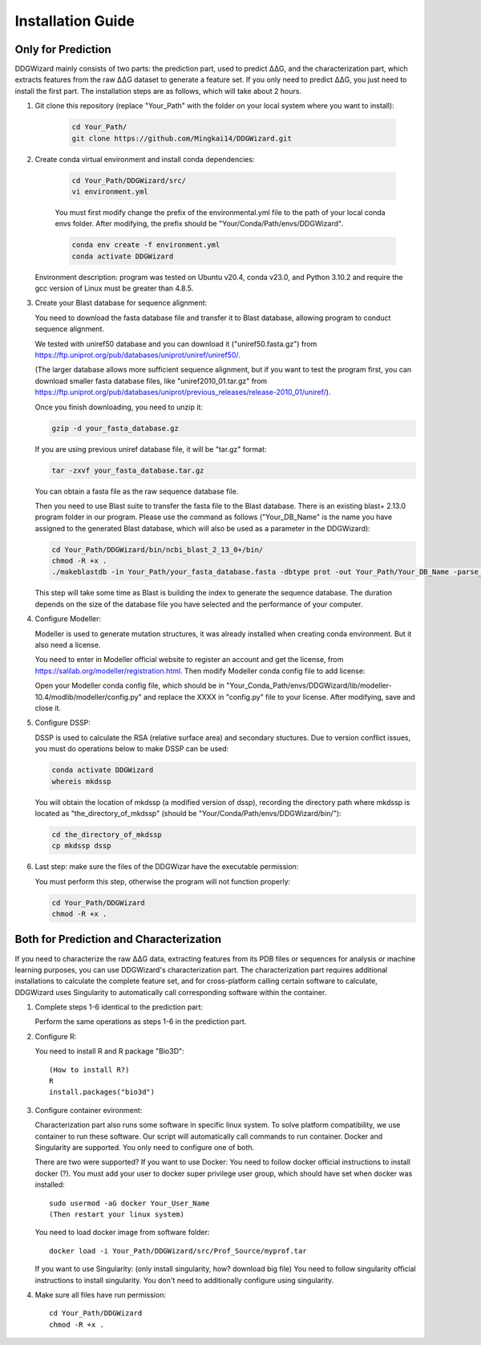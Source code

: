 .. _installation_guide:

Installation Guide
==================

.. _`Only for Prediction`:

Only for Prediction
-------------------

DDGWizard mainly consists of two parts: the prediction part, used to predict ΔΔG, and the characterization part, which extracts features from the raw ΔΔG dataset to generate a feature set. If you only need to predict ΔΔG, you just need to install the first part. The installation steps are as follows, which will take about 2 hours.

#. Git clone this repository (replace "Your_Path" with the folder on your local system where you want to install):

    .. code-block:: shell

        cd Your_Path/
        git clone https://github.com/Mingkai14/DDGWizard.git

#. Create conda virtual environment and install conda dependencies:

    .. code-block:: shell

        cd Your_Path/DDGWizard/src/
        vi environment.yml

    You must first modify change the prefix of the environmental.yml file to the path of your local conda envs folder. After modifying, the prefix should be "Your/Conda/Path/envs/DDGWizard".

    .. code-block:: shell

        conda env create -f environment.yml
        conda activate DDGWizard

   Environment description: program was tested on Ubuntu v20.4, conda v23.0, and Python 3.10.2 and require the gcc version of Linux must be greater than 4.8.5.

#. Create your Blast database for sequence alignment:

   You need to download the fasta database file and transfer it to Blast database, allowing program to conduct sequence alignment.

   We tested with uniref50 database and you can download it ("uniref50.fasta.gz") from https://ftp.uniprot.org/pub/databases/uniprot/uniref/uniref50/.

   (The larger database allows more sufficient sequence alignment, but if you want to test the program first, you can download smaller fasta database files, like "uniref2010_01.tar.gz" from https://ftp.uniprot.org/pub/databases/uniprot/previous_releases/release-2010_01/uniref/).

   Once you finish downloading, you need to unzip it:

   .. code-block:: shell

       gzip -d your_fasta_database.gz

   If you are using previous uniref database file, it will be "tar.gz" format:

   .. code-block:: shell

       tar -zxvf your_fasta_database.tar.gz

   You can obtain a fasta file as the raw sequence database file.

   Then you need to use Blast suite to transfer the fasta file to the Blast database. There is an existing blast+ 2.13.0 program folder in our program. Please use the command as follows ("Your_DB_Name" is the name you have assigned to the generated Blast database, which will also be used as a parameter in the DDGWizard):

   .. code-block:: shell

       cd Your_Path/DDGWizard/bin/ncbi_blast_2_13_0+/bin/
       chmod -R +x .
       ./makeblastdb -in Your_Path/your_fasta_database.fasta -dbtype prot -out Your_Path/Your_DB_Name -parse_seqids

   This step will take some time as Blast is building the index to generate the sequence database. The duration depends on the size of the database file you have selected and the performance of your computer.

#. Configure Modeller:

   Modeller is used to generate mutation structures, it was already installed when creating conda environment. But it also need a license.

   You need to enter in Modeller official website to register an account and get the license, from https://salilab.org/modeller/registration.html. Then modify Modeller conda config file to add license:

   Open your Modeller conda config file, which should be in "Your_Conda_Path/envs/DDGWizard/lib/modeller-10.4/modlib/modeller/config.py" and replace the XXXX in "config.py" file to your license. After modifying, save and close it.

#. Configure DSSP:

   DSSP is used to calculate the RSA (relative surface area) and secondary stuctures.
   Due to version conflict issues, you must do operations below to make DSSP can be used:

   .. code-block:: shell

       conda activate DDGWizard
       whereis mkdssp

   You will obtain the location of mkdssp (a modified version of dssp), recording the directory path where mkdssp is located as "the_directory_of_mkdssp" (should be "Your/Conda/Path/envs/DDGWizard/bin/"):

   .. code-block:: shell

       cd the_directory_of_mkdssp
       cp mkdssp dssp

#. Last step: make sure the files of the DDGWizar have the executable permission:

   You must perform this step, otherwise the program will not function properly:

   .. code-block:: shell

       cd Your_Path/DDGWizard
       chmod -R +x .

.. _`Both for Prediction and Characterization`:

Both for Prediction and Characterization
----------------------------------------

If you need to characterize the raw ΔΔG data, extracting features from its PDB files or sequences for analysis or machine learning purposes, you can use DDGWizard's characterization part. The characterization part requires additional installations to calculate the complete feature set, and for cross-platform calling certain software to calculate, DDGWizard uses Singularity to automatically call corresponding software within the container.

#. Complete steps 1-6 identical to the prediction part:

   Perform the same operations as steps 1-6 in the prediction part.

#. Configure R:

   You need to install R and R package "Bio3D"::

    (How to install R?)
    R
    install.packages("bio3d")

#. Configure container evironment:

   Characterization part also runs some software in specific linux system. To solve platform compatibility, we use container to run these software. Our script will automatically call commands to run container. Docker and Singularity are supported. You only need to configure one of both.

   There are two were supported? If you want to use Docker:
   You need to follow docker official instructions to install docker (?).
   You must add your user to docker super privilege user group, which should have set when docker was installed::

    sudo usermod -aG docker Your_User_Name
    (Then restart your linux system)

   You need to load docker image from software folder::

    docker load -i Your_Path/DDGWizard/src/Prof_Source/myprof.tar

   If you want to use Singularity:
   (only install singularity, how? download big file)
   You need to follow singularity official instructions to install singularity. You don't need to additionally configure using singularity.

#. Make sure all files have run permission::

    cd Your_Path/DDGWizard
    chmod -R +x .




